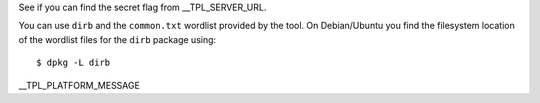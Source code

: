 See if you can find the secret flag from __TPL_SERVER_URL.

You can use ``dirb`` and the ``common.txt`` wordlist provided by the tool. On Debian/Ubuntu you find the filesystem location of the wordlist files for the ``dirb`` package using::

   $ dpkg -L dirb

__TPL_PLATFORM_MESSAGE
